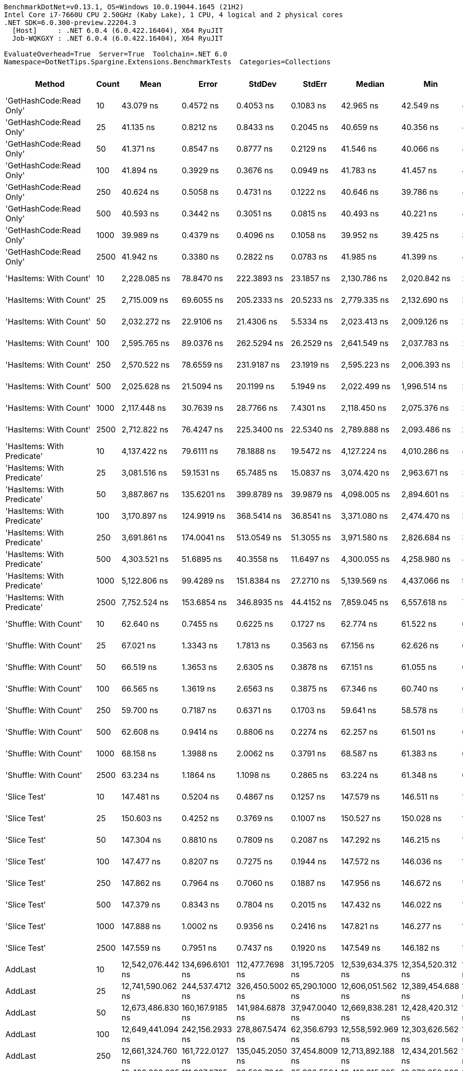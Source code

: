 ....
BenchmarkDotNet=v0.13.1, OS=Windows 10.0.19044.1645 (21H2)
Intel Core i7-7660U CPU 2.50GHz (Kaby Lake), 1 CPU, 4 logical and 2 physical cores
.NET SDK=6.0.300-preview.22204.3
  [Host]     : .NET 6.0.4 (6.0.422.16404), X64 RyuJIT
  Job-WQKGXY : .NET 6.0.4 (6.0.422.16404), X64 RyuJIT

EvaluateOverhead=True  Server=True  Toolchain=.NET 6.0  
Namespace=DotNetTips.Spargine.Extensions.BenchmarkTests  Categories=Collections  
....
[options="header"]
|===
|                      Method|  Count|               Mean|            Error|           StdDev|          StdErr|             Median|                Min|                 Q1|                 Q3|                Max|            Op/s|   CI99.9% Margin|  Iterations|  Kurtosis|  MValue|  Skewness|  Rank|  LogicalGroup|  Baseline|     Gen 0|  Code Size|     Gen 1|     Gen 2|    Allocated
|     'GetHashCode:Read Only'|     10|          43.079 ns|        0.4572 ns|        0.4053 ns|       0.1083 ns|          42.965 ns|          42.549 ns|          42.838 ns|          43.326 ns|          43.905 ns|   23,212,903.91|        0.4572 ns|       14.00|     2.171|   2.000|    0.5267|    14|             *|        No|    0.0027|      226 B|         -|         -|         24 B
|     'GetHashCode:Read Only'|     25|          41.135 ns|        0.8212 ns|        0.8433 ns|       0.2045 ns|          40.659 ns|          40.356 ns|          40.470 ns|          41.955 ns|          42.897 ns|   24,310,439.87|        0.8212 ns|       17.00|     1.819|   2.000|    0.7000|    13|             *|        No|    0.0026|      226 B|         -|         -|         24 B
|     'GetHashCode:Read Only'|     50|          41.371 ns|        0.8547 ns|        0.8777 ns|       0.2129 ns|          41.546 ns|          40.066 ns|          40.499 ns|          41.871 ns|          43.052 ns|   24,171,386.02|        0.8547 ns|       17.00|     1.869|   2.000|    0.1545|    13|             *|        No|    0.0026|      226 B|         -|         -|         24 B
|     'GetHashCode:Read Only'|    100|          41.894 ns|        0.3929 ns|        0.3676 ns|       0.0949 ns|          41.783 ns|          41.457 ns|          41.635 ns|          42.150 ns|          42.608 ns|   23,870,029.65|        0.3929 ns|       15.00|     1.915|   2.000|    0.6155|    13|             *|        No|    0.0026|      226 B|         -|         -|         24 B
|     'GetHashCode:Read Only'|    250|          40.624 ns|        0.5058 ns|        0.4731 ns|       0.1222 ns|          40.646 ns|          39.786 ns|          40.288 ns|          40.812 ns|          41.548 ns|   24,615,739.52|        0.5058 ns|       15.00|     2.533|   2.000|    0.4213|    13|             *|        No|    0.0026|      226 B|         -|         -|         24 B
|     'GetHashCode:Read Only'|    500|          40.593 ns|        0.3442 ns|        0.3051 ns|       0.0815 ns|          40.493 ns|          40.221 ns|          40.425 ns|          40.741 ns|          41.160 ns|   24,634,706.85|        0.3442 ns|       14.00|     2.008|   2.000|    0.6406|    13|             *|        No|    0.0026|      226 B|         -|         -|         24 B
|     'GetHashCode:Read Only'|   1000|          39.989 ns|        0.4379 ns|        0.4096 ns|       0.1058 ns|          39.952 ns|          39.425 ns|          39.646 ns|          40.259 ns|          40.728 ns|   25,006,591.78|        0.4379 ns|       15.00|     1.703|   2.000|    0.2496|    13|             *|        No|    0.0026|      226 B|         -|         -|         24 B
|     'GetHashCode:Read Only'|   2500|          41.942 ns|        0.3380 ns|        0.2822 ns|       0.0783 ns|          41.985 ns|          41.399 ns|          41.856 ns|          42.146 ns|          42.379 ns|   23,842,267.73|        0.3380 ns|       13.00|     2.298|   2.000|   -0.5563|    13|             *|        No|    0.0026|      226 B|         -|         -|         24 B
|      'HasItems: With Count'|     10|       2,228.085 ns|       78.8470 ns|      222.3893 ns|      23.1857 ns|       2,130.786 ns|       2,020.842 ns|       2,084.968 ns|       2,255.019 ns|       2,787.390 ns|      448,815.99|       78.8470 ns|       92.00|     3.665|   2.000|    1.4528|    22|             *|        No|    2.1820|      397 B|    0.0610|         -|     20,056 B
|      'HasItems: With Count'|     25|       2,715.009 ns|       69.6055 ns|      205.2333 ns|      20.5233 ns|       2,779.335 ns|       2,132.690 ns|       2,714.201 ns|       2,836.788 ns|       2,943.663 ns|      368,322.88|       69.6055 ns|      100.00|     4.878|   2.000|   -1.7213|    24|             *|        No|    2.1820|      397 B|    0.0572|         -|     20,056 B
|      'HasItems: With Count'|     50|       2,032.272 ns|       22.9106 ns|       21.4306 ns|       5.5334 ns|       2,023.413 ns|       2,009.126 ns|       2,017.137 ns|       2,050.822 ns|       2,082.120 ns|      492,060.20|       22.9106 ns|       15.00|     2.442|   2.000|    0.8038|    21|             *|        No|    2.1820|      397 B|    0.0725|         -|     20,056 B
|      'HasItems: With Count'|    100|       2,595.765 ns|       89.0376 ns|      262.5294 ns|      26.2529 ns|       2,641.549 ns|       2,037.783 ns|       2,479.599 ns|       2,857.827 ns|       2,941.417 ns|      385,242.84|       89.0376 ns|      100.00|     2.119|   3.152|   -0.5495|    23|             *|        No|    2.1820|      397 B|    0.0610|         -|     20,056 B
|      'HasItems: With Count'|    250|       2,570.522 ns|       78.6559 ns|      231.9187 ns|      23.1919 ns|       2,595.223 ns|       2,006.393 ns|       2,441.872 ns|       2,756.857 ns|       2,893.982 ns|      389,026.00|       78.6559 ns|      100.00|     2.482|   3.071|   -0.6061|    23|             *|        No|    2.1820|      397 B|    0.0610|         -|     20,056 B
|      'HasItems: With Count'|    500|       2,025.628 ns|       21.5094 ns|       20.1199 ns|       5.1949 ns|       2,022.499 ns|       1,996.514 ns|       2,010.032 ns|       2,036.611 ns|       2,059.938 ns|      493,673.97|       21.5094 ns|       15.00|     1.695|   2.000|    0.1900|    21|             *|        No|    2.1820|      397 B|    0.0725|         -|     20,056 B
|      'HasItems: With Count'|   1000|       2,117.448 ns|       30.7639 ns|       28.7766 ns|       7.4301 ns|       2,118.450 ns|       2,075.376 ns|       2,099.010 ns|       2,130.850 ns|       2,176.985 ns|      472,266.55|       30.7639 ns|       15.00|     2.212|   2.000|    0.2072|    22|             *|        No|    2.1820|      397 B|    0.0610|         -|     20,056 B
|      'HasItems: With Count'|   2500|       2,712.822 ns|       76.4247 ns|      225.3400 ns|      22.5340 ns|       2,789.888 ns|       2,093.486 ns|       2,697.225 ns|       2,861.977 ns|       2,945.509 ns|      368,619.83|       76.4247 ns|      100.00|     3.940|   2.321|   -1.4557|    24|             *|        No|    2.1820|      397 B|    0.0610|         -|     20,056 B
|  'HasItems: With Predicate'|     10|       4,137.422 ns|       79.6111 ns|       78.1888 ns|      19.5472 ns|       4,127.224 ns|       4,010.286 ns|       4,109.688 ns|       4,172.511 ns|       4,328.416 ns|      241,696.37|       79.6111 ns|       16.00|     3.137|   2.000|    0.5387|    27|             *|        No|    2.1820|      800 B|    0.0534|         -|     20,056 B
|  'HasItems: With Predicate'|     25|       3,081.516 ns|       59.1531 ns|       65.7485 ns|      15.0837 ns|       3,074.420 ns|       2,963.671 ns|       3,051.983 ns|       3,097.202 ns|       3,261.467 ns|      324,515.59|       59.1531 ns|       19.00|     4.098|   2.000|    0.7191|    26|             *|        No|    2.1820|      800 B|    0.0572|         -|     20,056 B
|  'HasItems: With Predicate'|     50|       3,887.867 ns|      135.6201 ns|      399.8789 ns|      39.9879 ns|       4,098.005 ns|       2,894.601 ns|       3,828.551 ns|       4,122.669 ns|       4,209.174 ns|      257,210.43|      135.6201 ns|      100.00|     3.273|   2.131|   -1.3925|    27|             *|        No|    2.1820|      800 B|    0.0648|         -|     20,056 B
|  'HasItems: With Predicate'|    100|       3,170.897 ns|      124.9919 ns|      368.5414 ns|      36.8541 ns|       3,371.080 ns|       2,474.470 ns|       2,735.306 ns|       3,504.895 ns|       3,540.508 ns|      315,368.17|      124.9919 ns|      100.00|     1.505|   2.926|   -0.4932|    26|             *|        No|    2.1820|      800 B|    0.0610|         -|     20,056 B
|  'HasItems: With Predicate'|    250|       3,691.861 ns|      174.0041 ns|      513.0549 ns|      51.3055 ns|       3,971.580 ns|       2,826.684 ns|       3,086.057 ns|       4,154.866 ns|       4,317.596 ns|      270,866.08|      174.0041 ns|      100.00|     1.301|   3.294|   -0.3754|    27|             *|        No|    2.1820|      800 B|    0.0610|         -|     20,056 B
|  'HasItems: With Predicate'|    500|       4,303.521 ns|       51.6895 ns|       40.3558 ns|      11.6497 ns|       4,300.055 ns|       4,258.980 ns|       4,271.943 ns|       4,321.389 ns|       4,401.709 ns|      232,367.86|       51.6895 ns|       12.00|     3.304|   2.000|    0.9272|    28|             *|        No|    2.1820|      800 B|    0.0916|         -|     20,056 B
|  'HasItems: With Predicate'|   1000|       5,122.806 ns|       99.4289 ns|      151.8384 ns|      27.2710 ns|       5,139.569 ns|       4,437.066 ns|       5,108.852 ns|       5,188.213 ns|       5,295.564 ns|      195,205.51|       99.4289 ns|       31.00|    13.706|   2.000|   -2.9089|    29|             *|        No|    2.1820|      800 B|    0.0610|         -|     20,056 B
|  'HasItems: With Predicate'|   2500|       7,752.524 ns|      153.6854 ns|      346.8935 ns|      44.4152 ns|       7,859.045 ns|       6,557.618 ns|       7,673.190 ns|       7,957.675 ns|       8,170.383 ns|      128,990.25|      153.6854 ns|       61.00|     7.292|   2.000|   -2.0098|    30|             *|        No|    2.1820|      800 B|    0.0610|         -|     20,056 B
|       'Shuffle: With Count'|     10|          62.640 ns|        0.7455 ns|        0.6225 ns|       0.1727 ns|          62.774 ns|          61.522 ns|          62.357 ns|          62.914 ns|          63.720 ns|   15,964,251.12|        0.7455 ns|       13.00|     2.206|   2.000|   -0.2979|    16|             *|        No|    0.0097|      342 B|         -|         -|         88 B
|       'Shuffle: With Count'|     25|          67.021 ns|        1.3343 ns|        1.7813 ns|       0.3563 ns|          67.156 ns|          62.626 ns|          66.532 ns|          67.955 ns|          69.500 ns|   14,920,683.67|        1.3343 ns|       25.00|     3.449|   2.000|   -0.9686|    17|             *|        No|    0.0094|      342 B|         -|         -|         88 B
|       'Shuffle: With Count'|     50|          66.519 ns|        1.3653 ns|        2.6305 ns|       0.3878 ns|          67.151 ns|          61.055 ns|          65.147 ns|          68.066 ns|          72.324 ns|   15,033,402.90|        1.3653 ns|       46.00|     2.637|   2.600|   -0.5216|    17|             *|        No|    0.0095|      342 B|         -|         -|         88 B
|       'Shuffle: With Count'|    100|          66.565 ns|        1.3619 ns|        2.6563 ns|       0.3875 ns|          67.346 ns|          60.740 ns|          66.191 ns|          68.475 ns|          69.736 ns|   15,022,881.09|        1.3619 ns|       47.00|     2.738|   2.000|   -1.0542|    17|             *|        No|    0.0075|      342 B|         -|         -|         88 B
|       'Shuffle: With Count'|    250|          59.700 ns|        0.7187 ns|        0.6371 ns|       0.1703 ns|          59.641 ns|          58.578 ns|          59.397 ns|          60.100 ns|          60.988 ns|   16,750,434.69|        0.7187 ns|       14.00|     2.389|   2.000|    0.1202|    15|             *|        No|    0.0075|      342 B|         -|         -|         88 B
|       'Shuffle: With Count'|    500|          62.608 ns|        0.9414 ns|        0.8806 ns|       0.2274 ns|          62.257 ns|          61.501 ns|          61.997 ns|          63.425 ns|          64.398 ns|   15,972,467.81|        0.9414 ns|       15.00|     1.868|   2.000|    0.5514|    16|             *|        No|    0.0075|      342 B|         -|         -|         88 B
|       'Shuffle: With Count'|   1000|          68.158 ns|        1.3988 ns|        2.0062 ns|       0.3791 ns|          68.587 ns|          61.383 ns|          67.410 ns|          69.165 ns|          71.393 ns|   14,671,796.72|        1.3988 ns|       28.00|     5.503|   2.000|   -1.2177|    17|             *|        No|    0.0095|      342 B|         -|         -|         88 B
|       'Shuffle: With Count'|   2500|          63.234 ns|        1.1864 ns|        1.1098 ns|       0.2865 ns|          63.224 ns|          61.348 ns|          62.481 ns|          63.900 ns|          65.371 ns|   15,814,380.03|        1.1864 ns|       15.00|     2.035|   2.000|    0.0221|    16|             *|        No|    0.0097|      342 B|         -|         -|         88 B
|                'Slice Test'|     10|         147.481 ns|        0.5204 ns|        0.4867 ns|       0.1257 ns|         147.579 ns|         146.511 ns|         147.250 ns|         147.809 ns|         148.115 ns|    6,780,519.48|        0.5204 ns|       15.00|     2.160|   2.000|   -0.5651|    18|             *|        No|         -|      289 B|         -|         -|            -
|                'Slice Test'|     25|         150.603 ns|        0.4252 ns|        0.3769 ns|       0.1007 ns|         150.527 ns|         150.028 ns|         150.426 ns|         150.882 ns|         151.280 ns|    6,639,995.61|        0.4252 ns|       14.00|     1.839|   2.000|    0.1351|    19|             *|        No|         -|      289 B|         -|         -|            -
|                'Slice Test'|     50|         147.304 ns|        0.8810 ns|        0.7809 ns|       0.2087 ns|         147.292 ns|         146.215 ns|         146.662 ns|         147.884 ns|         148.408 ns|    6,788,688.42|        0.8810 ns|       14.00|     1.354|   2.000|    0.0867|    18|             *|        No|         -|      289 B|         -|         -|            -
|                'Slice Test'|    100|         147.477 ns|        0.8207 ns|        0.7275 ns|       0.1944 ns|         147.572 ns|         146.036 ns|         147.203 ns|         147.883 ns|         148.503 ns|    6,780,728.99|        0.8207 ns|       14.00|     2.134|   2.000|   -0.4081|    18|             *|        No|         -|      289 B|         -|         -|            -
|                'Slice Test'|    250|         147.862 ns|        0.7964 ns|        0.7060 ns|       0.1887 ns|         147.956 ns|         146.672 ns|         147.411 ns|         148.308 ns|         148.915 ns|    6,763,041.20|        0.7964 ns|       14.00|     1.828|   2.000|   -0.1703|    18|             *|        No|         -|      289 B|         -|         -|            -
|                'Slice Test'|    500|         147.379 ns|        0.8343 ns|        0.7804 ns|       0.2015 ns|         147.432 ns|         146.022 ns|         146.933 ns|         147.881 ns|         148.626 ns|    6,785,205.64|        0.8343 ns|       15.00|     1.870|   2.000|   -0.1262|    18|             *|        No|         -|      289 B|         -|         -|            -
|                'Slice Test'|   1000|         147.888 ns|        1.0002 ns|        0.9356 ns|       0.2416 ns|         147.821 ns|         146.277 ns|         147.183 ns|         148.358 ns|         149.599 ns|    6,761,886.50|        1.0002 ns|       15.00|     2.208|   2.000|    0.3328|    18|             *|        No|         -|      289 B|         -|         -|            -
|                'Slice Test'|   2500|         147.559 ns|        0.7951 ns|        0.7437 ns|       0.1920 ns|         147.549 ns|         146.182 ns|         147.098 ns|         148.127 ns|         148.699 ns|    6,776,972.58|        0.7951 ns|       15.00|     1.837|   2.000|   -0.0655|    18|             *|        No|         -|      289 B|         -|         -|            -
|                     AddLast|     10|  12,542,076.442 ns|  134,696.6101 ns|  112,477.7698 ns|  31,195.7205 ns|  12,539,634.375 ns|  12,354,520.312 ns|  12,491,373.438 ns|  12,593,517.188 ns|  12,768,456.250 ns|           79.73|  134,696.6101 ns|       13.00|     2.375|   2.000|    0.0649|    33|             *|        No|  187.5000|      660 B|  171.8750|  171.8750|  5,981,014 B
|                     AddLast|     25|  12,741,590.062 ns|  244,537.4712 ns|  326,450.5002 ns|  65,290.1000 ns|  12,606,051.562 ns|  12,389,454.688 ns|  12,567,935.938 ns|  12,838,801.562 ns|  13,541,540.625 ns|           78.48|  244,537.4712 ns|       25.00|     2.980|   2.000|    1.1374|    33|             *|        No|  156.2500|      660 B|  140.6250|  140.6250|  5,983,172 B
|                     AddLast|     50|  12,673,486.830 ns|  160,167.9185 ns|  141,984.6878 ns|  37,947.0040 ns|  12,669,838.281 ns|  12,428,420.312 ns|  12,592,835.156 ns|  12,786,549.219 ns|  12,866,779.688 ns|           78.90|  160,167.9185 ns|       14.00|     1.794|   2.000|   -0.2187|    33|             *|        No|  203.1250|      660 B|  187.5000|  171.8750|  5,983,514 B
|                     AddLast|    100|  12,649,441.094 ns|  242,156.2933 ns|  278,867.5474 ns|  62,356.6793 ns|  12,558,592.969 ns|  12,303,626.562 ns|  12,478,023.828 ns|  12,758,331.641 ns|  13,366,951.562 ns|           79.05|  242,156.2933 ns|       20.00|     3.136|   2.000|    1.0800|    33|             *|        No|  171.8750|      660 B|  156.2500|  140.6250|  5,983,346 B
|                     AddLast|    250|  12,661,324.760 ns|  161,722.0127 ns|  135,045.2050 ns|  37,454.8009 ns|  12,713,892.188 ns|  12,434,201.562 ns|  12,549,456.250 ns|  12,745,617.188 ns|  12,882,342.188 ns|           78.98|  161,722.0127 ns|       13.00|     1.755|   2.000|   -0.2719|    33|             *|        No|  203.1250|      660 B|  187.5000|  187.5000|  5,984,541 B
|                     AddLast|    500|  12,428,290.385 ns|  111,997.2725 ns|   93,522.7949 ns|  25,938.5564 ns|  12,419,615.625 ns|  12,270,350.000 ns|  12,393,382.812 ns|  12,519,359.375 ns|  12,587,971.875 ns|           80.46|  111,997.2725 ns|       13.00|     1.898|   2.000|   -0.0229|    33|             *|        No|  156.2500|      660 B|  140.6250|  125.0000|  5,986,389 B
|                     AddLast|   1000|  12,602,047.476 ns|  184,542.4550 ns|  154,101.3079 ns|  42,740.0129 ns|  12,599,940.625 ns|  12,405,665.625 ns|  12,484,120.312 ns|  12,687,082.812 ns|  12,942,925.000 ns|           79.35|  184,542.4550 ns|       13.00|     2.460|   2.000|    0.5151|    33|             *|        No|  171.8750|      660 B|  156.2500|  156.2500|  5,980,606 B
|                     AddLast|   2500|  12,646,540.918 ns|  249,004.8771 ns|  244,556.0842 ns|  61,139.0211 ns|  12,575,528.906 ns|  12,284,967.188 ns|  12,473,739.062 ns|  12,770,936.719 ns|  13,213,923.438 ns|           79.07|  249,004.8771 ns|       16.00|     2.578|   2.000|    0.6672|    33|             *|        No|  203.1250|      660 B|  187.5000|  171.8750|  5,985,190 B
|                    AreEqual|     10|          17.700 ns|        0.1083 ns|        0.1013 ns|       0.0262 ns|          17.682 ns|          17.549 ns|          17.641 ns|          17.776 ns|          17.875 ns|   56,496,828.22|        0.1083 ns|       15.00|     1.810|   2.000|    0.1793|     6|             *|        No|         -|      454 B|         -|         -|            -
|                    AreEqual|     25|          17.699 ns|        0.0963 ns|        0.0804 ns|       0.0223 ns|          17.679 ns|          17.572 ns|          17.666 ns|          17.746 ns|          17.868 ns|   56,499,230.71|        0.0963 ns|       13.00|     2.447|   2.000|    0.5297|     6|             *|        No|         -|      454 B|         -|         -|            -
|                    AreEqual|     50|          17.690 ns|        0.0591 ns|        0.0553 ns|       0.0143 ns|          17.691 ns|          17.616 ns|          17.650 ns|          17.737 ns|          17.797 ns|   56,529,127.93|        0.0591 ns|       15.00|     1.776|   2.000|    0.2310|     6|             *|        No|         -|      454 B|         -|         -|            -
|                    AreEqual|    100|          17.555 ns|        0.0353 ns|        0.0313 ns|       0.0084 ns|          17.546 ns|          17.510 ns|          17.527 ns|          17.582 ns|          17.598 ns|   56,964,720.79|        0.0353 ns|       14.00|     1.183|   2.000|    0.0992|     6|             *|        No|         -|      454 B|         -|         -|            -
|                    AreEqual|    250|          17.623 ns|        0.0718 ns|        0.0672 ns|       0.0173 ns|          17.640 ns|          17.531 ns|          17.566 ns|          17.671 ns|          17.725 ns|   56,742,530.29|        0.0718 ns|       15.00|     1.435|   2.000|    0.1159|     6|             *|        No|         -|      454 B|         -|         -|            -
|                    AreEqual|    500|          17.610 ns|        0.1203 ns|        0.1067 ns|       0.0285 ns|          17.598 ns|          17.491 ns|          17.526 ns|          17.670 ns|          17.843 ns|   56,786,172.90|        0.1203 ns|       14.00|     2.294|   2.000|    0.6677|     6|             *|        No|         -|      454 B|         -|         -|            -
|                    AreEqual|   1000|          17.632 ns|        0.0791 ns|        0.0701 ns|       0.0187 ns|          17.637 ns|          17.519 ns|          17.583 ns|          17.668 ns|          17.784 ns|   56,716,549.63|        0.0791 ns|       14.00|     2.479|   2.000|    0.3291|     6|             *|        No|         -|      454 B|         -|         -|            -
|                    AreEqual|   2500|          17.640 ns|        0.0809 ns|        0.0757 ns|       0.0195 ns|          17.628 ns|          17.538 ns|          17.571 ns|          17.711 ns|          17.760 ns|   56,689,315.63|        0.0809 ns|       15.00|     1.338|   2.000|    0.0905|     6|             *|        No|         -|      454 B|         -|         -|            -
|                  ClearNulls|     10|  12,683,619.351 ns|  218,831.3678 ns|  182,734.1031 ns|  50,681.3214 ns|  12,648,442.188 ns|  12,455,493.750 ns|  12,594,717.188 ns|  12,755,882.812 ns|  13,077,704.688 ns|           78.84|  218,831.3678 ns|       13.00|     2.417|   2.000|    0.6646|    33|             *|        No|  218.7500|      967 B|  171.8750|  156.2500|  5,981,837 B
|                  ClearNulls|     25|  12,769,115.349 ns|  240,757.7217 ns|  247,240.4545 ns|  59,964.6182 ns|  12,777,414.062 ns|  12,387,068.750 ns|  12,590,576.562 ns|  12,875,718.750 ns|  13,236,576.562 ns|           78.31|  240,757.7217 ns|       17.00|     2.026|   2.000|    0.2272|    33|             *|        No|  250.0000|      967 B|  203.1250|  171.8750|  5,976,465 B
|                  ClearNulls|     50|  12,816,997.396 ns|  249,337.6878 ns|  373,196.9110 ns|  68,136.1222 ns|  12,650,186.719 ns|  12,421,865.625 ns|  12,524,251.953 ns|  13,013,921.094 ns|  13,566,928.125 ns|           78.02|  249,337.6878 ns|       30.00|     2.155|   2.222|    0.8142|    33|             *|        No|  218.7500|      967 B|  187.5000|  171.8750|  5,984,206 B
|                  ClearNulls|    100|  12,599,794.792 ns|  204,114.6693 ns|  159,359.3077 ns|  46,003.0696 ns|  12,555,829.688 ns|  12,358,787.500 ns|  12,499,244.141 ns|  12,733,857.812 ns|  12,836,092.188 ns|           79.37|  204,114.6693 ns|       12.00|     1.439|   2.000|    0.0827|    33|             *|        No|  187.5000|      967 B|  156.2500|  125.0000|  5,983,628 B
|                  ClearNulls|    250|  12,684,235.417 ns|  228,134.8035 ns|  213,397.4367 ns|  55,098.9812 ns|  12,613,379.688 ns|  12,479,375.000 ns|  12,554,914.844 ns|  12,686,497.656 ns|  13,185,314.062 ns|           78.84|  228,134.8035 ns|       15.00|     3.360|   2.000|    1.3171|    33|             *|        No|  218.7500|      967 B|  171.8750|  140.6250|  5,982,568 B
|                  ClearNulls|    500|  12,561,565.402 ns|  165,947.6114 ns|  197,548.8267 ns|  43,108.6882 ns|  12,531,603.125 ns|  12,186,395.312 ns|  12,448,901.562 ns|  12,654,775.000 ns|  13,039,653.125 ns|           79.61|  165,947.6114 ns|       21.00|     3.507|   2.000|    0.7590|    33|             *|        No|  171.8750|      967 B|  156.2500|  140.6250|  5,977,926 B
|                  ClearNulls|   1000|  12,674,903.562 ns|  182,113.1844 ns|  243,115.8704 ns|  48,623.1741 ns|  12,619,423.438 ns|  12,313,278.125 ns|  12,562,065.625 ns|  12,754,023.438 ns|  13,246,687.500 ns|           78.90|  182,113.1844 ns|       25.00|     3.387|   2.000|    1.0477|    33|             *|        No|  234.3750|      967 B|  203.1250|  171.8750|  5,986,314 B
|                  ClearNulls|   2500|  12,544,090.144 ns|   85,598.1958 ns|   71,478.3703 ns|  19,824.5330 ns|  12,539,543.750 ns|  12,362,506.250 ns|  12,519,664.062 ns|  12,587,178.125 ns|  12,649,935.938 ns|           79.72|   85,598.1958 ns|       13.00|     3.802|   2.000|   -0.8615|    33|             *|        No|  218.7500|      967 B|  187.5000|  156.2500|  5,980,103 B
|            CopyToCollection|     10|       2,162.380 ns|       40.5925 ns|       41.6856 ns|      10.1102 ns|       2,167.622 ns|       2,047.460 ns|       2,150.067 ns|       2,183.959 ns|       2,222.578 ns|      462,453.49|       40.5925 ns|       17.00|     4.157|   2.000|   -1.0161|    22|             *|        No|    2.1324|      460 B|         -|         -|     20,080 B
|            CopyToCollection|     25|       2,166.330 ns|       36.9530 ns|       34.5659 ns|       8.9249 ns|       2,163.080 ns|       2,128.242 ns|       2,135.819 ns|       2,184.578 ns|       2,234.823 ns|      461,610.29|       36.9530 ns|       15.00|     1.885|   2.000|    0.5676|    22|             *|        No|    2.1210|      460 B|         -|         -|     20,080 B
|            CopyToCollection|     50|       2,111.138 ns|       42.2539 ns|       60.5993 ns|      11.4522 ns|       2,119.176 ns|       2,035.997 ns|       2,045.658 ns|       2,156.191 ns|       2,241.510 ns|      473,678.28|       42.2539 ns|       28.00|     1.908|   2.000|    0.2931|    22|             *|        No|    2.1820|      460 B|    0.1259|         -|     20,080 B
|            CopyToCollection|    100|       2,148.205 ns|       42.8490 ns|       86.5570 ns|      12.2410 ns|       2,135.631 ns|       2,033.817 ns|       2,078.055 ns|       2,207.255 ns|       2,356.961 ns|      465,504.93|       42.8490 ns|       50.00|     2.562|   3.176|    0.6272|    22|             *|        No|    2.1820|      460 B|    0.1793|         -|     20,080 B
|            CopyToCollection|    250|       2,189.026 ns|       41.6195 ns|       49.5451 ns|      10.8116 ns|       2,195.846 ns|       2,081.655 ns|       2,160.737 ns|       2,225.365 ns|       2,285.725 ns|      456,824.11|       41.6195 ns|       21.00|     2.595|   2.000|   -0.3483|    22|             *|        No|    2.1820|      460 B|    0.1373|         -|     20,080 B
|            CopyToCollection|    500|       2,135.293 ns|       41.6705 ns|       67.2901 ns|      11.5402 ns|       2,128.810 ns|       2,031.863 ns|       2,078.288 ns|       2,178.821 ns|       2,285.784 ns|      468,319.91|       41.6705 ns|       34.00|     2.379|   2.286|    0.4018|    22|             *|        No|    2.1210|      460 B|         -|         -|     20,080 B
|            CopyToCollection|   1000|       2,192.824 ns|       41.5174 ns|       44.4231 ns|      10.4706 ns|       2,189.843 ns|       2,124.005 ns|       2,170.221 ns|       2,225.867 ns|       2,265.946 ns|      456,032.96|       41.5174 ns|       18.00|     1.804|   2.000|    0.0278|    22|             *|        No|    2.1820|      460 B|    0.1335|         -|     20,080 B
|            CopyToCollection|   2500|       2,148.281 ns|       39.1337 ns|       34.6910 ns|       9.2716 ns|       2,152.454 ns|       2,062.548 ns|       2,138.903 ns|       2,170.811 ns|       2,195.636 ns|      465,488.55|       39.1337 ns|       14.00|     3.279|   2.000|   -0.9124|    22|             *|        No|    2.1820|      460 B|    0.1564|         -|     20,080 B
|                 GetHashCode|     10|           1.169 ns|        0.0270 ns|        0.0252 ns|       0.0065 ns|           1.159 ns|           1.140 ns|           1.150 ns|           1.182 ns|           1.217 ns|  855,483,158.58|        0.0270 ns|       15.00|     1.992|   2.200|    0.7419|     2|             *|        No|         -|       35 B|         -|         -|            -
|                 GetHashCode|     25|           1.167 ns|        0.0342 ns|        0.0320 ns|       0.0083 ns|           1.177 ns|           1.118 ns|           1.140 ns|           1.193 ns|           1.207 ns|  856,894,720.66|        0.0342 ns|       15.00|     1.414|   3.250|   -0.2299|     2|             *|        No|         -|       35 B|         -|         -|            -
|                 GetHashCode|     50|           1.288 ns|        0.0268 ns|        0.0251 ns|       0.0065 ns|           1.282 ns|           1.252 ns|           1.268 ns|           1.301 ns|           1.338 ns|  776,603,581.14|        0.0268 ns|       15.00|     2.105|   2.000|    0.5191|     3|             *|        No|         -|       35 B|         -|         -|            -
|                 GetHashCode|    100|           1.107 ns|        0.0129 ns|        0.0121 ns|       0.0031 ns|           1.108 ns|           1.083 ns|           1.100 ns|           1.115 ns|           1.127 ns|  903,567,347.23|        0.0129 ns|       15.00|     1.996|   2.000|   -0.1277|     1|             *|        No|         -|       35 B|         -|         -|            -
|                 GetHashCode|    250|           1.675 ns|        0.0096 ns|        0.0086 ns|       0.0023 ns|           1.677 ns|           1.654 ns|           1.672 ns|           1.682 ns|           1.684 ns|  596,954,511.50|        0.0096 ns|       14.00|     3.013|   2.000|   -1.0151|     4|             *|        No|         -|       35 B|         -|         -|            -
|                 GetHashCode|    500|           1.158 ns|        0.0108 ns|        0.0101 ns|       0.0026 ns|           1.158 ns|           1.146 ns|           1.147 ns|           1.165 ns|           1.177 ns|  863,911,831.36|        0.0108 ns|       15.00|     1.646|   2.000|    0.2479|     2|             *|        No|         -|       35 B|         -|         -|            -
|                 GetHashCode|   1000|           1.137 ns|        0.0235 ns|        0.0220 ns|       0.0057 ns|           1.141 ns|           1.103 ns|           1.114 ns|           1.149 ns|           1.176 ns|  879,526,130.40|        0.0235 ns|       15.00|     1.716|   2.000|   -0.0333|     2|             *|        No|         -|       35 B|         -|         -|            -
|                 GetHashCode|   2500|           1.276 ns|        0.0144 ns|        0.0127 ns|       0.0034 ns|           1.276 ns|           1.260 ns|           1.264 ns|           1.283 ns|           1.303 ns|  784,000,095.80|        0.0144 ns|       14.00|     2.271|   2.000|    0.4791|     3|             *|        No|         -|       35 B|         -|         -|            -
|                    HasItems|     10|  12,478,790.625 ns|  147,257.5854 ns|  130,540.0139 ns|  34,888.2862 ns|  12,479,576.562 ns|  12,210,609.375 ns|  12,418,827.344 ns|  12,570,566.016 ns|  12,690,501.562 ns|           80.14|  147,257.5854 ns|       14.00|     2.268|   2.000|   -0.1351|    33|             *|        No|  203.1250|      554 B|  171.8750|  156.2500|  5,943,289 B
|                    HasItems|     25|  12,492,926.202 ns|  191,014.3116 ns|  159,505.6012 ns|  44,238.8942 ns|  12,445,698.438 ns|  12,259,796.875 ns|  12,387,870.312 ns|  12,564,240.625 ns|  12,826,396.875 ns|           80.05|  191,014.3116 ns|       13.00|     2.209|   2.000|    0.5482|    33|             *|        No|  187.5000|      554 B|  156.2500|  125.0000|  5,939,421 B
|                    HasItems|     50|  12,816,016.406 ns|  254,825.5336 ns|  272,660.4660 ns|  64,266.6881 ns|  12,725,401.562 ns|  12,396,556.250 ns|  12,660,726.172 ns|  12,944,746.875 ns|  13,454,535.938 ns|           78.03|  254,825.5336 ns|       18.00|     3.112|   2.000|    0.8649|    33|             *|        No|  218.7500|      554 B|  187.5000|  171.8750|  5,942,740 B
|                    HasItems|    100|  12,722,987.153 ns|  241,757.9678 ns|  258,678.3169 ns|  60,971.0640 ns|  12,620,421.094 ns|  12,483,279.688 ns|  12,541,282.031 ns|  12,817,771.484 ns|  13,379,975.000 ns|           78.60|  241,757.9678 ns|       18.00|     3.351|   2.000|    1.2500|    33|             *|        No|  234.3750|      554 B|  203.1250|  171.8750|  5,944,443 B
|                    HasItems|    250|  12,747,074.312 ns|  241,731.0223 ns|  322,703.9716 ns|  64,540.7943 ns|  12,616,226.562 ns|  12,417,631.250 ns|  12,527,250.000 ns|  12,758,700.000 ns|  13,544,676.562 ns|           78.45|  241,731.0223 ns|       25.00|     3.244|   2.000|    1.2222|    33|             *|        No|  187.5000|      554 B|  156.2500|  140.6250|  5,943,443 B
|                    HasItems|    500|  12,468,125.962 ns|  125,556.9934 ns|  104,845.7760 ns|  29,078.9863 ns|  12,488,614.062 ns|  12,297,345.312 ns|  12,398,089.062 ns|  12,519,271.875 ns|  12,660,190.625 ns|           80.20|  125,556.9934 ns|       13.00|     1.919|   2.000|    0.0205|    33|             *|        No|  187.5000|      554 B|  171.8750|  140.6250|  5,943,481 B
|                    HasItems|   1000|  12,555,580.168 ns|  162,898.0049 ns|  136,027.2118 ns|  37,727.1605 ns|  12,584,289.062 ns|  12,351,150.000 ns|  12,443,596.875 ns|  12,633,528.125 ns|  12,801,304.688 ns|           79.65|  162,898.0049 ns|       13.00|     1.763|   2.000|    0.1884|    33|             *|        No|  171.8750|      554 B|  140.6250|  125.0000|  5,943,753 B
|                    HasItems|   2500|  12,600,932.422 ns|  223,540.2009 ns|  174,525.4850 ns|  50,381.1679 ns|  12,549,498.438 ns|  12,391,625.000 ns|  12,463,287.891 ns|  12,721,765.625 ns|  12,882,643.750 ns|           79.36|  223,540.2009 ns|       12.00|     1.600|   2.000|    0.5364|    33|             *|        No|  203.1250|      554 B|  171.8750|  140.6250|  5,936,620 B
|                     IndexOf|     10|  12,712,044.591 ns|  186,678.4428 ns|  155,884.9544 ns|  43,234.7074 ns|  12,688,860.938 ns|  12,477,373.438 ns|  12,595,539.062 ns|  12,779,746.875 ns|  12,998,764.062 ns|           78.67|  186,678.4428 ns|       13.00|     1.860|   2.000|    0.1626|    33|             *|        No|  234.3750|    1,240 B|  203.1250|  156.2500|  5,923,076 B
|                     IndexOf|     25|  12,696,940.264 ns|  125,790.8153 ns|  105,041.0279 ns|  29,133.1394 ns|  12,669,548.438 ns|  12,557,528.125 ns|  12,647,346.875 ns|  12,798,253.125 ns|  12,860,476.562 ns|           78.76|  125,790.8153 ns|       13.00|     1.511|   2.000|    0.2386|    33|             *|        No|  203.1250|    1,240 B|  171.8750|  125.0000|  5,924,509 B
|                     IndexOf|     50|  12,667,375.000 ns|  117,109.4144 ns|   91,431.3276 ns|  26,393.9508 ns|  12,665,124.219 ns|  12,508,396.875 ns|  12,629,063.672 ns|  12,713,253.516 ns|  12,862,287.500 ns|           78.94|  117,109.4144 ns|       12.00|     2.716|   2.000|    0.2440|    33|             *|        No|  218.7500|    1,240 B|  187.5000|  171.8750|  5,923,520 B
|                     IndexOf|    100|  12,673,831.146 ns|  188,768.7593 ns|  176,574.4146 ns|  45,591.3178 ns|  12,658,535.938 ns|  12,480,423.438 ns|  12,538,709.375 ns|  12,766,230.469 ns|  13,027,445.312 ns|           78.90|  188,768.7593 ns|       15.00|     2.151|   2.000|    0.6945|    33|             *|        No|  218.7500|    1,240 B|  171.8750|  140.6250|  5,922,424 B
|                     IndexOf|    250|  12,708,603.005 ns|  236,790.6455 ns|  197,730.9133 ns|  54,840.6882 ns|  12,685,082.812 ns|  12,432,359.375 ns|  12,533,487.500 ns|  12,834,468.750 ns|  13,060,035.938 ns|           78.69|  236,790.6455 ns|       13.00|     1.749|   2.000|    0.2721|    33|             *|        No|  171.8750|    1,240 B|  156.2500|  125.0000|  5,924,606 B
|                     IndexOf|    500|  12,623,063.750 ns|  130,123.6155 ns|  121,717.7107 ns|  31,427.3778 ns|  12,610,515.625 ns|  12,463,362.500 ns|  12,535,587.500 ns|  12,701,493.750 ns|  12,932,264.062 ns|           79.22|  130,123.6155 ns|       15.00|     3.249|   2.000|    0.8756|    33|             *|        No|  203.1250|    1,240 B|  171.8750|  125.0000|  5,925,086 B
|                     IndexOf|   1000|  12,683,956.920 ns|  150,308.2333 ns|  133,244.3337 ns|  35,611.0461 ns|  12,695,406.250 ns|  12,398,935.938 ns|  12,622,076.172 ns|  12,780,626.562 ns|  12,893,968.750 ns|           78.84|  150,308.2333 ns|       14.00|     2.488|   2.000|   -0.5306|    33|             *|        No|  218.7500|    1,240 B|  187.5000|  156.2500|  5,921,460 B
|                     IndexOf|   2500|  12,818,767.969 ns|  194,169.5146 ns|  238,457.6014 ns|  50,839.3314 ns|  12,734,300.781 ns|  12,502,871.875 ns|  12,624,191.406 ns|  12,980,310.938 ns|  13,366,054.688 ns|           78.01|  194,169.5146 ns|       22.00|     2.300|   2.000|    0.7234|    33|             *|        No|  218.7500|    1,240 B|  187.5000|  156.2500|  5,919,909 B
|            IndexOf:Comparer|     10|      51,871.243 ns|    1,025.0807 ns|    2,047.1969 ns|     292.4567 ns|      51,209.009 ns|      49,004.236 ns|      50,466.461 ns|      52,851.727 ns|      57,446.161 ns|       19,278.50|    1,025.0807 ns|       49.00|     2.798|   2.000|    0.7750|    31|             *|        No|         -|    1,539 B|         -|         -|        280 B
|            IndexOf:Comparer|     25|      50,688.101 ns|    1,009.8753 ns|    1,945.6868 ns|     286.8759 ns|      50,207.037 ns|      48,406.470 ns|      48,920.963 ns|      52,575.044 ns|      54,981.445 ns|       19,728.50|    1,009.8753 ns|       46.00|     2.127|   2.952|    0.7352|    31|             *|        No|         -|    1,539 B|         -|         -|        280 B
|            IndexOf:Comparer|     50|      50,290.065 ns|      966.3400 ns|      856.6353 ns|     228.9454 ns|      50,316.208 ns|      48,553.320 ns|      50,076.639 ns|      50,943.362 ns|      51,443.988 ns|       19,884.64|      966.3400 ns|       14.00|     2.336|   2.000|   -0.4575|    31|             *|        No|         -|    1,539 B|         -|         -|        280 B
|            IndexOf:Comparer|    100|      49,777.618 ns|      949.4907 ns|      888.1542 ns|     229.3204 ns|      50,078.995 ns|      48,481.168 ns|      48,960.275 ns|      50,454.807 ns|      51,094.821 ns|       20,089.35|      949.4907 ns|       15.00|     1.347|   2.000|    0.0033|    31|             *|        No|         -|    1,539 B|         -|         -|        280 B
|            IndexOf:Comparer|    250|      50,347.673 ns|      968.2553 ns|      950.9562 ns|     237.7391 ns|      50,622.510 ns|      48,935.236 ns|      49,577.232 ns|      50,908.247 ns|      51,984.076 ns|       19,861.89|      968.2553 ns|       16.00|     1.761|   2.000|   -0.0399|    31|             *|        No|         -|    1,539 B|         -|         -|        280 B
|            IndexOf:Comparer|    500|      49,665.281 ns|      800.7500 ns|      749.0220 ns|     193.3967 ns|      49,524.377 ns|      48,783.093 ns|      49,009.274 ns|      50,272.104 ns|      50,858.606 ns|       20,134.79|      800.7500 ns|       15.00|     1.328|   2.000|    0.2539|    31|             *|        No|         -|    1,539 B|         -|         -|        280 B
|            IndexOf:Comparer|   1000|      50,126.074 ns|      700.1323 ns|      910.3698 ns|     185.8285 ns|      50,207.416 ns|      48,681.696 ns|      49,278.285 ns|      50,917.778 ns|      51,469.305 ns|       19,949.70|      700.1323 ns|       24.00|     1.617|   2.000|   -0.1967|    31|             *|        No|         -|    1,539 B|         -|         -|        280 B
|            IndexOf:Comparer|   2500|      50,903.221 ns|      902.8963 ns|    1,351.4126 ns|     246.7331 ns|      50,549.951 ns|      48,488.312 ns|      50,412.009 ns|      50,972.624 ns|      54,279.639 ns|       19,645.12|      902.8963 ns|       30.00|     3.405|   2.000|    0.8770|    31|             *|        No|         -|    1,539 B|         -|         -|        280 B
|                     OrderBy|     10|          15.662 ns|        0.3462 ns|        0.8161 ns|       0.1005 ns|          15.638 ns|          12.618 ns|          15.455 ns|          16.218 ns|          16.822 ns|   63,849,330.71|        0.3462 ns|       66.00|     7.464|   2.800|   -1.8585|     5|             *|        No|    0.0060|      242 B|         -|         -|         56 B
|                     OrderBy|     25|          15.678 ns|        0.2761 ns|        0.2306 ns|       0.0639 ns|          15.569 ns|          15.412 ns|          15.490 ns|          15.885 ns|          16.113 ns|   63,782,210.57|        0.2761 ns|       13.00|     1.660|   2.000|    0.4722|     5|             *|        No|    0.0060|      242 B|         -|         -|         56 B
|                     OrderBy|     50|          15.280 ns|        0.3306 ns|        0.4741 ns|       0.0896 ns|          15.230 ns|          14.584 ns|          14.813 ns|          15.686 ns|          16.171 ns|   65,446,629.47|        0.3306 ns|       28.00|     1.828|   2.000|    0.3065|     5|             *|        No|    0.0060|      242 B|         -|         -|         56 B
|                     OrderBy|    100|          15.154 ns|        0.3329 ns|        0.2951 ns|       0.0789 ns|          15.173 ns|          14.720 ns|          14.943 ns|          15.320 ns|          15.816 ns|   65,988,860.99|        0.3329 ns|       14.00|     2.512|   2.000|    0.4426|     5|             *|        No|    0.0060|      242 B|         -|         -|         56 B
|                     OrderBy|    250|          15.501 ns|        0.3420 ns|        0.7789 ns|       0.0989 ns|          15.460 ns|          12.408 ns|          15.263 ns|          16.060 ns|          16.588 ns|   64,510,211.93|        0.3420 ns|       62.00|     8.478|   2.727|   -1.9688|     5|             *|        No|    0.0060|      242 B|         -|         -|         56 B
|                     OrderBy|    500|          15.541 ns|        0.3325 ns|        0.3558 ns|       0.0839 ns|          15.551 ns|          15.079 ns|          15.296 ns|          15.672 ns|          16.251 ns|   64,345,872.26|        0.3325 ns|       18.00|     2.158|   2.000|    0.4782|     5|             *|        No|    0.0060|      242 B|         -|         -|         56 B
|                     OrderBy|   1000|          15.405 ns|        0.3372 ns|        0.4014 ns|       0.0876 ns|          15.340 ns|          14.870 ns|          15.144 ns|          15.619 ns|          16.284 ns|   64,914,988.99|        0.3372 ns|       21.00|     2.213|   2.000|    0.5840|     5|             *|        No|    0.0059|      242 B|         -|         -|         56 B
|                     OrderBy|   2500|          14.921 ns|        0.3419 ns|        0.9864 ns|       0.1007 ns|          15.171 ns|          12.223 ns|          14.930 ns|          15.393 ns|          16.154 ns|   67,020,449.09|        0.3419 ns|       96.00|     5.199|   2.000|   -1.8149|     5|             *|        No|    0.0060|      242 B|         -|         -|         56 B
|              OrderByOrdinal|     10|          18.639 ns|        0.3798 ns|        0.3553 ns|       0.0917 ns|          18.584 ns|          18.146 ns|          18.327 ns|          18.931 ns|          19.310 ns|   53,650,966.79|        0.3798 ns|       15.00|     1.688|   2.000|    0.3142|     7|             *|        No|    0.0061|      390 B|         -|         -|         56 B
|              OrderByOrdinal|     25|          18.891 ns|        0.3477 ns|        0.3083 ns|       0.0824 ns|          18.971 ns|          18.486 ns|          18.608 ns|          19.103 ns|          19.395 ns|   52,935,723.95|        0.3477 ns|       14.00|     1.479|   2.000|    0.0130|     7|             *|        No|    0.0061|      390 B|         -|         -|         56 B
|              OrderByOrdinal|     50|          18.736 ns|        0.2410 ns|        0.2137 ns|       0.0571 ns|          18.700 ns|          18.378 ns|          18.614 ns|          18.895 ns|          19.140 ns|   53,373,883.49|        0.2410 ns|       14.00|     2.051|   2.000|    0.1699|     7|             *|        No|    0.0061|      390 B|         -|         -|         56 B
|              OrderByOrdinal|    100|          19.119 ns|        0.4139 ns|        0.4065 ns|       0.1016 ns|          19.016 ns|          18.392 ns|          18.929 ns|          19.319 ns|          19.991 ns|   52,303,373.04|        0.4139 ns|       16.00|     2.508|   2.000|    0.4312|     7|             *|        No|    0.0061|      390 B|         -|         -|         56 B
|              OrderByOrdinal|    250|          21.998 ns|        0.4729 ns|        1.1147 ns|       0.1372 ns|          22.047 ns|          19.000 ns|          21.835 ns|          22.772 ns|          23.887 ns|   45,457,699.87|        0.4729 ns|       66.00|     4.719|   2.000|   -1.4071|     8|             *|        No|    0.0055|      390 B|         -|         -|         56 B
|              OrderByOrdinal|    500|          21.494 ns|        0.4616 ns|        1.0419 ns|       0.1334 ns|          21.792 ns|          18.614 ns|          21.432 ns|          22.021 ns|          22.881 ns|   46,523,829.02|        0.4616 ns|       61.00|     4.327|   2.000|   -1.4593|     8|             *|        No|    0.0055|      390 B|         -|         -|         56 B
|              OrderByOrdinal|   1000|          21.706 ns|        0.4671 ns|        1.0918 ns|       0.1354 ns|          21.857 ns|          18.318 ns|          21.626 ns|          22.324 ns|          23.214 ns|   46,070,692.58|        0.4671 ns|       65.00|     6.320|   2.000|   -1.8912|     8|             *|        No|    0.0060|      390 B|         -|         -|         56 B
|              OrderByOrdinal|   2500|          21.801 ns|        0.4670 ns|        1.1008 ns|       0.1355 ns|          21.957 ns|          18.205 ns|          21.541 ns|          22.454 ns|          23.399 ns|   45,869,859.46|        0.4670 ns|       66.00|     6.529|   2.000|   -1.8775|     8|             *|        No|    0.0060|      390 B|         -|         -|         56 B
|                        Page|     10|      50,551.688 ns|      480.6249 ns|      449.5768 ns|     116.0802 ns|      50,563.803 ns|      49,812.894 ns|      50,307.495 ns|      50,815.216 ns|      51,528.964 ns|       19,781.73|      480.6249 ns|       15.00|     2.542|   2.000|    0.1550|    31|             *|        No|    3.2349|      436 B|         -|         -|     29,696 B
|                        Page|     25|      50,833.138 ns|      478.3818 ns|      447.4786 ns|     115.5385 ns|      50,866.125 ns|      50,197.107 ns|      50,503.696 ns|      51,062.015 ns|      51,881.580 ns|       19,672.21|      478.3818 ns|       15.00|     2.741|   2.000|    0.5186|    31|             *|        No|    3.2349|      436 B|         -|         -|     29,696 B
|                        Page|     50|      51,846.995 ns|      759.7580 ns|      710.6781 ns|     183.4963 ns|      51,716.290 ns|      50,707.458 ns|      51,403.354 ns|      52,443.567 ns|      52,990.167 ns|       19,287.52|      759.7580 ns|       15.00|     1.541|   2.000|   -0.0928|    31|             *|        No|    3.1738|      436 B|         -|         -|     29,696 B
|                        Page|    100|      50,944.141 ns|      360.0379 ns|      319.1642 ns|      85.3002 ns|      50,995.432 ns|      50,325.037 ns|      50,722.937 ns|      51,174.440 ns|      51,399.664 ns|       19,629.34|      360.0379 ns|       14.00|     2.016|   2.000|   -0.4011|    31|             *|        No|    3.2349|      436 B|         -|         -|     29,696 B
|                        Page|    250|      50,862.719 ns|      779.9922 ns|      729.6052 ns|     188.3832 ns|      50,778.198 ns|      49,881.635 ns|      50,316.650 ns|      51,268.951 ns|      52,293.140 ns|       19,660.77|      779.9922 ns|       15.00|     1.996|   2.000|    0.3959|    31|             *|        No|    3.3569|      436 B|         -|         -|     29,696 B
|                        Page|    500|      52,794.243 ns|      493.2423 ns|      437.2465 ns|     116.8590 ns|      52,811.438 ns|      52,169.653 ns|      52,449.080 ns|      53,002.646 ns|      53,532.300 ns|       18,941.46|      493.2423 ns|       14.00|     1.841|   2.000|    0.1933|    32|             *|        No|    3.2349|      436 B|         -|         -|     29,696 B
|                        Page|   1000|      50,837.204 ns|      723.1615 ns|      641.0638 ns|     171.3315 ns|      50,719.604 ns|      50,070.599 ns|      50,395.763 ns|      51,104.823 ns|      52,435.468 ns|       19,670.63|      723.1615 ns|       14.00|     3.256|   2.000|    0.9839|    31|             *|        No|    3.2349|      436 B|         -|         -|     29,696 B
|                        Page|   2500|      51,169.145 ns|      313.9615 ns|      262.1721 ns|      72.7135 ns|      51,218.701 ns|      50,790.710 ns|      50,942.725 ns|      51,293.396 ns|      51,650.665 ns|       19,543.03|      313.9615 ns|       13.00|     1.756|   2.000|    0.1496|    31|             *|        No|    3.2349|      436 B|         -|         -|     29,696 B
|                  PickRandom|     10|         154.047 ns|        0.8680 ns|        0.8119 ns|       0.2096 ns|         154.177 ns|         152.489 ns|         153.395 ns|         154.626 ns|         155.320 ns|    6,491,506.68|        0.8680 ns|       15.00|     1.772|   2.000|   -0.1680|    20|             *|        No|         -|      229 B|         -|         -|            -
|                  PickRandom|     25|         158.554 ns|        0.7680 ns|        0.6808 ns|       0.1820 ns|         158.545 ns|         157.475 ns|         158.046 ns|         158.976 ns|         159.783 ns|    6,306,986.07|        0.7680 ns|       14.00|     1.891|   2.000|    0.0918|    20|             *|        No|         -|      229 B|         -|         -|            -
|                  PickRandom|     50|         155.193 ns|        1.1132 ns|        1.0413 ns|       0.2688 ns|         155.165 ns|         153.499 ns|         154.413 ns|         155.845 ns|         157.320 ns|    6,443,610.29|        1.1132 ns|       15.00|     2.145|   2.000|    0.2685|    20|             *|        No|         -|      229 B|         -|         -|            -
|                  PickRandom|    100|         158.928 ns|        1.2345 ns|        1.1548 ns|       0.2982 ns|         158.739 ns|         156.850 ns|         158.017 ns|         159.601 ns|         161.029 ns|    6,292,163.90|        1.2345 ns|       15.00|     1.919|   2.000|   -0.0179|    20|             *|        No|         -|      229 B|         -|         -|            -
|                  PickRandom|    250|         155.083 ns|        0.7875 ns|        0.7366 ns|       0.1902 ns|         155.046 ns|         153.520 ns|         154.705 ns|         155.517 ns|         156.511 ns|    6,448,178.40|        0.7875 ns|       15.00|     2.661|   2.000|   -0.0344|    20|             *|        No|         -|      229 B|         -|         -|            -
|                  PickRandom|    500|         154.708 ns|        1.9017 ns|        1.7789 ns|       0.4593 ns|         154.526 ns|         152.370 ns|         153.141 ns|         155.995 ns|         158.430 ns|    6,463,797.29|        1.9017 ns|       15.00|     2.088|   2.000|    0.5588|    20|             *|        No|         -|      229 B|         -|         -|            -
|                  PickRandom|   1000|         156.764 ns|        2.5005 ns|        2.3389 ns|       0.6039 ns|         155.395 ns|         154.366 ns|         154.900 ns|         158.843 ns|         160.476 ns|    6,379,008.69|        2.5005 ns|       15.00|     1.336|   2.000|    0.4489|    20|             *|        No|         -|      229 B|         -|         -|            -
|                  PickRandom|   2500|         155.511 ns|        1.4582 ns|        1.2926 ns|       0.3455 ns|         155.450 ns|         153.359 ns|         154.953 ns|         156.008 ns|         157.765 ns|    6,430,428.80|        1.4582 ns|       14.00|     2.075|   2.000|    0.1491|    20|             *|        No|         -|      229 B|         -|         -|            -
|                     Shuffle|     10|          37.413 ns|        0.7545 ns|        0.7410 ns|       0.1853 ns|          37.362 ns|          36.477 ns|          36.696 ns|          37.833 ns|          38.929 ns|   26,728,793.81|        0.7545 ns|       16.00|     1.945|   2.000|    0.4384|    11|             *|        No|    0.0060|      431 B|         -|         -|         56 B
|                     Shuffle|     25|          39.901 ns|        0.6583 ns|        0.6158 ns|       0.1590 ns|          39.764 ns|          38.900 ns|          39.509 ns|          40.426 ns|          40.970 ns|   25,062,167.38|        0.6583 ns|       15.00|     1.699|   2.000|    0.1171|    13|             *|        No|    0.0051|      431 B|         -|         -|         56 B
|                     Shuffle|     50|          38.422 ns|        0.7709 ns|        0.7211 ns|       0.1862 ns|          38.136 ns|          37.537 ns|          37.919 ns|          38.725 ns|          40.078 ns|   26,026,667.34|        0.7709 ns|       15.00|     2.597|   2.000|    0.8754|    12|             *|        No|    0.0060|      431 B|         -|         -|         56 B
|                     Shuffle|    100|          39.920 ns|        0.8348 ns|        1.2237 ns|       0.2272 ns|          39.926 ns|          36.316 ns|          39.517 ns|          40.517 ns|          41.842 ns|   25,049,885.61|        0.8348 ns|       29.00|     4.996|   2.000|   -1.1257|    13|             *|        No|    0.0060|      431 B|         -|         -|         56 B
|                     Shuffle|    250|          37.642 ns|        0.7030 ns|        0.6576 ns|       0.1698 ns|          37.316 ns|          36.883 ns|          37.195 ns|          38.241 ns|          39.084 ns|   26,565,922.64|        0.7030 ns|       15.00|     2.118|   2.000|    0.6979|    11|             *|        No|    0.0061|      431 B|         -|         -|         56 B
|                     Shuffle|    500|          40.170 ns|        0.6335 ns|        0.5926 ns|       0.1530 ns|          40.059 ns|          39.458 ns|          39.762 ns|          40.500 ns|          41.272 ns|   24,894,447.63|        0.6335 ns|       15.00|     1.853|   2.000|    0.5668|    13|             *|        No|    0.0061|      431 B|         -|         -|         56 B
|                     Shuffle|   1000|          38.692 ns|        0.6096 ns|        0.5702 ns|       0.1472 ns|          38.656 ns|          37.900 ns|          38.406 ns|          38.886 ns|          40.303 ns|   25,845,025.32|        0.6096 ns|       15.00|     4.736|   2.000|    1.1523|    12|             *|        No|    0.0061|      431 B|         -|         -|         56 B
|                     Shuffle|   2500|          40.766 ns|        0.8361 ns|        1.3737 ns|       0.2322 ns|          41.239 ns|          37.852 ns|          40.673 ns|          41.593 ns|          42.417 ns|   24,530,448.24|        0.8361 ns|       35.00|     2.459|   2.000|   -0.9771|    13|             *|        No|    0.0061|      431 B|         -|         -|         56 B
|      ToObservableCollection|     10|       2,708.751 ns|       95.0012 ns|      280.1131 ns|      28.0113 ns|       2,847.145 ns|       2,106.699 ns|       2,525.838 ns|       2,896.228 ns|       2,996.080 ns|      369,173.82|       95.0012 ns|      100.00|     2.522|   2.500|   -1.0788|    24|             *|        No|    2.1820|      208 B|    0.1221|         -|     20,112 B
|      ToObservableCollection|     25|       2,075.765 ns|       21.0793 ns|       18.6863 ns|       4.9941 ns|       2,069.499 ns|       2,048.768 ns|       2,060.287 ns|       2,090.650 ns|       2,110.644 ns|      481,750.06|       21.0793 ns|       14.00|     1.631|   2.000|    0.3093|    22|             *|        No|    2.1820|      208 B|    0.1297|         -|     20,112 B
|      ToObservableCollection|     50|       2,171.386 ns|       39.8619 ns|       37.2868 ns|       9.6274 ns|       2,176.223 ns|       2,113.492 ns|       2,142.875 ns|       2,194.833 ns|       2,240.165 ns|      460,535.36|       39.8619 ns|       15.00|     1.807|   2.000|    0.2197|    22|             *|        No|    2.1210|      208 B|         -|         -|     20,112 B
|      ToObservableCollection|    100|       2,173.872 ns|       38.4414 ns|       37.7546 ns|       9.4387 ns|       2,167.065 ns|       2,121.152 ns|       2,145.542 ns|       2,191.684 ns|       2,241.110 ns|      460,008.74|       38.4414 ns|       16.00|     1.973|   2.000|    0.5426|    22|             *|        No|    2.1820|      208 B|    0.1259|         -|     20,112 B
|      ToObservableCollection|    250|       2,149.268 ns|       39.2745 ns|       51.0680 ns|      10.4242 ns|       2,168.008 ns|       2,038.818 ns|       2,115.044 ns|       2,175.249 ns|       2,242.661 ns|      465,274.67|       39.2745 ns|       24.00|     2.515|   2.000|   -0.4022|    22|             *|        No|    2.1210|      208 B|         -|         -|     20,112 B
|      ToObservableCollection|    500|       2,750.810 ns|       81.2680 ns|      239.6206 ns|      23.9621 ns|       2,825.798 ns|       2,169.258 ns|       2,594.344 ns|       2,936.258 ns|       3,043.728 ns|      363,529.28|       81.2680 ns|      100.00|     2.826|   2.829|   -0.9974|    25|             *|        No|    2.1820|      208 B|    0.1221|         -|     20,112 B
|      ToObservableCollection|   1000|       2,161.138 ns|       22.8886 ns|       20.2901 ns|       5.4228 ns|       2,157.026 ns|       2,132.053 ns|       2,150.955 ns|       2,168.143 ns|       2,210.955 ns|      462,719.15|       22.8886 ns|       14.00|     3.242|   2.000|    0.8798|    22|             *|        No|    2.1210|      208 B|         -|         -|     20,112 B
|      ToObservableCollection|   2500|       2,749.212 ns|       97.4740 ns|      287.4043 ns|      28.7404 ns|       2,897.198 ns|       2,044.962 ns|       2,697.077 ns|       2,933.032 ns|       3,013.433 ns|      363,740.63|       97.4740 ns|      100.00|     3.474|   2.043|   -1.3927|    25|             *|        No|    2.1820|      208 B|    0.1221|         -|     20,112 B
|        ToReadOnlyCollection|     10|          26.626 ns|        0.3525 ns|        0.3297 ns|       0.0851 ns|          26.604 ns|          26.173 ns|          26.344 ns|          26.955 ns|          27.053 ns|   37,556,747.69|        0.3525 ns|       15.00|     1.228|   2.000|   -0.0121|     9|             *|        No|    0.0026|      225 B|         -|         -|         24 B
|        ToReadOnlyCollection|     25|          26.947 ns|        0.3298 ns|        0.2754 ns|       0.0764 ns|          26.924 ns|          26.467 ns|          26.787 ns|          27.066 ns|          27.421 ns|   37,109,535.18|        0.3298 ns|       13.00|     2.041|   2.000|    0.1003|     9|             *|        No|    0.0016|      225 B|         -|         -|         24 B
|        ToReadOnlyCollection|     50|          28.353 ns|        0.5790 ns|        0.6668 ns|       0.1491 ns|          28.482 ns|          27.280 ns|          27.835 ns|          28.898 ns|          29.437 ns|   35,269,088.47|        0.5790 ns|       20.00|     1.595|   2.000|   -0.1256|     9|             *|        No|    0.0026|      225 B|         -|         -|         24 B
|        ToReadOnlyCollection|    100|          29.273 ns|        0.6054 ns|        0.8082 ns|       0.1616 ns|          29.411 ns|          27.570 ns|          29.014 ns|          29.824 ns|          30.891 ns|   34,161,220.82|        0.6054 ns|       25.00|     2.774|   2.000|   -0.6122|    10|             *|        No|    0.0026|      225 B|         -|         -|         24 B
|        ToReadOnlyCollection|    250|          27.409 ns|        0.4958 ns|        0.4140 ns|       0.1148 ns|          27.323 ns|          26.902 ns|          27.089 ns|          27.605 ns|          28.419 ns|   36,484,744.99|        0.4958 ns|       13.00|     3.109|   2.000|    0.9313|     9|             *|        No|    0.0026|      225 B|         -|         -|         24 B
|        ToReadOnlyCollection|    500|          28.100 ns|        0.5969 ns|        0.5863 ns|       0.1466 ns|          28.127 ns|          27.018 ns|          27.702 ns|          28.513 ns|          29.180 ns|   35,587,526.48|        0.5969 ns|       16.00|     1.991|   2.000|    0.0242|     9|             *|        No|    0.0026|      225 B|         -|         -|         24 B
|        ToReadOnlyCollection|   1000|          27.803 ns|        0.4608 ns|        0.4310 ns|       0.1113 ns|          27.793 ns|          27.005 ns|          27.538 ns|          28.155 ns|          28.422 ns|   35,967,283.55|        0.4608 ns|       15.00|     1.768|   2.000|   -0.2660|     9|             *|        No|    0.0027|      225 B|         -|         -|         24 B
|        ToReadOnlyCollection|   2500|          27.290 ns|        0.3881 ns|        0.3630 ns|       0.0937 ns|          27.217 ns|          26.641 ns|          27.073 ns|          27.530 ns|          28.058 ns|   36,643,177.80|        0.3881 ns|       15.00|     2.407|   2.000|    0.3323|     9|             *|        No|    0.0026|      225 B|         -|         -|         24 B
|===
